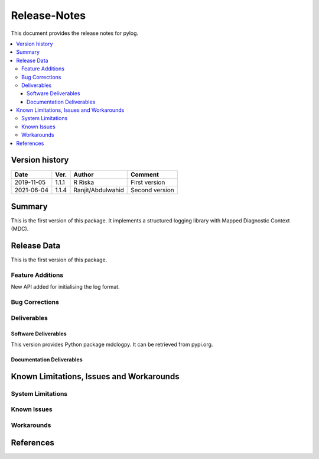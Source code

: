 ..
.. Copyright (c) 2019 AT&T Intellectual Property.
..
.. Copyright (c) 2019 Nokia.
..
..
.. Licensed under the Creative Commons Attribution 4.0 International
..
.. Public License (the "License"); you may not use this file except
..
.. in compliance with the License. You may obtain a copy of the License at
..
..
..     https://creativecommons.org/licenses/by/4.0/
..
..
.. Unless required by applicable law or agreed to in writing, documentation
..
.. distributed under the License is distributed on an "AS IS" BASIS,
..
.. WITHOUT WARRANTIES OR CONDITIONS OF ANY KIND, either express or implied.
..
.. See the License for the specific language governing permissions and
..
.. limitations under the License.
..
.. This source code is part of the near-RT RIC (RAN Intelligent Controller)
..
.. platform project (RICP).
..


Release-Notes
=============


This document provides the release notes for pylog.

.. contents::
   :depth: 3
   :local:


Version history
---------------

+--------------------+--------------------+--------------------+--------------------+
| **Date**           | **Ver.**           | **Author**         | **Comment**        |
|                    |                    |                    |                    |
+--------------------+--------------------+--------------------+--------------------+
| 2019-11-05         | 1.1.1              | R Riska            | First version      |
|                    |                    |                    |                    |
+--------------------+--------------------+--------------------+--------------------+
| 2021-06-04         | 1.1.4              | Ranjit/Abdulwahid  | Second version     |
|                    |                    |                    |                    |
+--------------------+--------------------+--------------------+--------------------+


Summary
-------

This is the first version of this package.
It implements a structured logging library with Mapped Diagnostic Context (MDC).




Release Data
------------
This is the first version of this package.





Feature Additions
^^^^^^^^^^^^^^^^^

New API added for initialising the log format.


Bug Corrections
^^^^^^^^^^^^^^^


Deliverables
^^^^^^^^^^^^

Software Deliverables
+++++++++++++++++++++

This version provides Python package mdclogpy.
It can be retrieved from pypi.org.



Documentation Deliverables
++++++++++++++++++++++++++





Known Limitations, Issues and Workarounds
-----------------------------------------

System Limitations
^^^^^^^^^^^^^^^^^^



Known Issues
^^^^^^^^^^^^

Workarounds
^^^^^^^^^^^





References
----------


